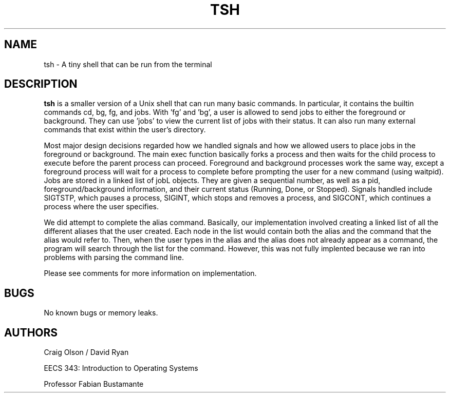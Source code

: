 .\" Process this file with
.\" groff -man -Tascii foo.1
.\"
.TH TSH 1 "OCTOBER 2014" Linux "User Manuals"
.SH NAME
tsh \- A tiny shell that can be run from the terminal
.SH DESCRIPTION
.B tsh
is a smaller version of a Unix shell that can run many basic commands. In particular, it contains the builtin commands cd, bg, fg, and jobs. With 'fg' and 'bg', a user is allowed to send jobs to either the foreground or background. They can use 'jobs' to view the current list of jobs with their status. It can also run many external commands that exist within the user's directory.

Most major design decisions regarded how we handled signals and how we allowed users to place jobs in the foreground or background. The main exec function basically forks a process and then waits for the child process to execute before the parent process can proceed. Foreground and background processes work the same way, except a foreground process will wait for a process to complete before prompting the user for a new command (using waitpid). Jobs are stored in a linked list of jobL objects. They are given a sequential number, as well as a pid, foreground/background information, and their current status (Running, Done, or Stopped). Signals handled include SIGTSTP, which pauses a process, SIGINT, which stops and removes a process, and SIGCONT, which continues a process where the user specifies.

We did attempt to complete the alias command. Basically, our implementation involved creating a linked list of all the different aliases that the user created. Each node in the list would contain both the alias and the command that the alias would refer to. Then, when the user types in the alias and the alias does not already appear as a command, the program will search through the list for the command. However, this was not fully implented because we ran into problems with parsing the command line.

Please see comments for more information on implementation.
.SH BUGS
No known bugs or memory leaks.
.SH AUTHORS
Craig Olson / David Ryan

EECS 343: Introduction to Operating Systems

Professor Fabian Bustamante
